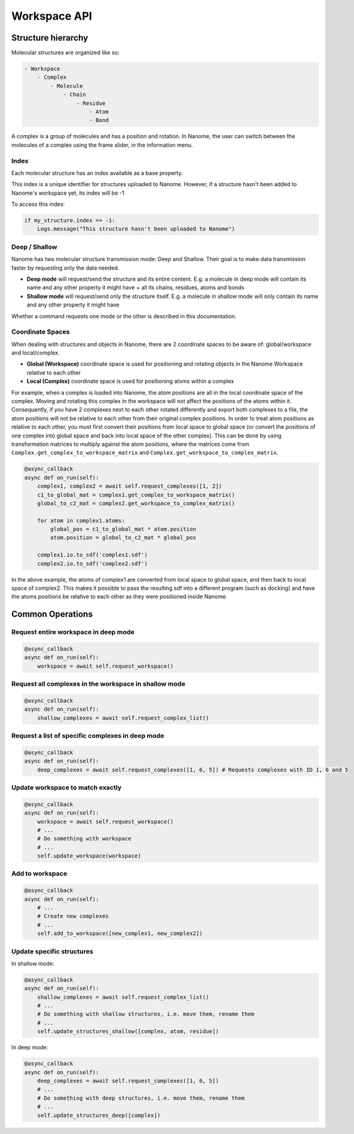 #############
Workspace API
#############

*******************
Structure hierarchy
*******************

Molecular structures are organized like so:

.. code-block:: none

    - Workspace
        - Complex
            - Molecule
                - Chain
                    - Residue
                        - Atom
                        - Bond

A complex is a group of molecules and has a position and rotation. In Nanome, the user can switch between the
molecules of a complex using the frame slider, in the information menu.


Index
=====

Each molecular structure has an index available as a base property.

This index is a unique identifier for structures uploaded to Nanome.
However, if a structure hasn't been added to Nanome's workspace yet, its index will be -1

To access this index:

.. code-block:: python

    if my_structure.index == -1:
        Logs.message("This structure hasn't been uploaded to Nanome")


Deep / Shallow
==============

Nanome has two molecular structure transmission mode: Deep and Shallow. Their goal is to make data transmission faster by requesting only the data needed.

- **Deep mode** will request/send the structure and its entire content. E.g. a molecule in deep mode will contain its name and any other property it might have + all its chains, residues, atoms and bonds
- **Shallow mode** will request/send only the structure itself. E.g. a molecule in shallow mode will only contain its name and any other property it might have

Whether a command requests one mode or the other is described in this documentation.


Coordinate Spaces
=================

When dealing with structures and objects in Nanome, there are 2 coordinate spaces to be aware of: global/workspace and local/complex.

- **Global (Workspace)** coordinate space is used for positioning and rotating objects in the Nanome Workspace relative to each other
- **Local (Complex)** coordinate space is used for positioning atoms within a complex

For example, when a complex is loaded into Nanome, the atom positions are all in the local coordinate space of the complex.
Moving and rotating this complex in the workspace will not affect the positions of the atoms within it. Consequently, if you have
2 complexes next to each other rotated differently and export both complexes to a file, the atom positions will not be relative to
each other from their original complex positions. In order to treat atom positions as relative to each other, you must first convert
their positions from local space to global space (or convert the positions of one complex into global space and back into local space
of the other complex). This can be done by using transformation matrices to multiply against the atom positions, where the matrices
come from ``Complex.get_complex_to_workspace_matrix`` and ``Complex.get_workspace_to_complex_matrix``.

.. code-block:: python

    @async_callback
    async def on_run(self):
        complex1, complex2 = await self.request_complexes([1, 2])
        c1_to_global_mat = complex1.get_complex_to_workspace_matrix()
        global_to_c2_mat = complex2.get_workspace_to_complex_matrix()

        for atom in complex1.atoms:
            global_pos = c1_to_global_mat * atom.position
            atom.position = global_to_c2_mat * global_pos

        complex1.io.to_sdf('complex1.sdf')
        complex2.io.to_sdf('complex2.sdf')

In the above example, the atoms of complex1 are converted from local space to global space, and then back to local space of complex2.
This makes it possible to pass the resulting sdf into a different program (such as docking) and have the atoms positions be relative
to each other as they were positioned inside Nanome.

*****************
Common Operations
*****************

Request entire workspace in deep mode
=====================================

.. code-block:: python

    @async_callback
    async def on_run(self):
        workspace = await self.request_workspace()

Request all complexes in the workspace in shallow mode
======================================================

.. code-block:: python

    @async_callback
    async def on_run(self):
        shallow_complexes = await self.request_complex_list()

Request a list of specific complexes in deep mode
=================================================

.. code-block:: python

    @async_callback
    async def on_run(self):
        deep_complexes = await self.request_complexes([1, 6, 5]) # Requests complexes with ID 1, 6 and 5

Update workspace to match exactly
=================================

.. code-block:: python

    @async_callback
    async def on_run(self):
        workspace = await self.request_workspace()
        # ...
        # Do something with workspace
        # ...
        self.update_workspace(workspace)

Add to workspace
================

.. code-block:: python

    @async_callback
    async def on_run(self):
        # ...
        # Create new complexes
        # ...
        self.add_to_workspace([new_complex1, new_complex2])

Update specific structures
==========================

In shallow mode:

.. code-block:: python

    @async_callback
    async def on_run(self):
        shallow_complexes = await self.request_complex_list()
        # ...
        # Do something with shallow structures, i.e. move them, rename them
        # ...
        self.update_structures_shallow([complex, atom, residue])

In deep mode:

.. code-block:: python

    @async_callback
    async def on_run(self):
        deep_complexes = await self.request_complexes([1, 6, 5])
        # ...
        # Do something with deep structures, i.e. move them, rename them
        # ...
        self.update_structures_deep([complex])
